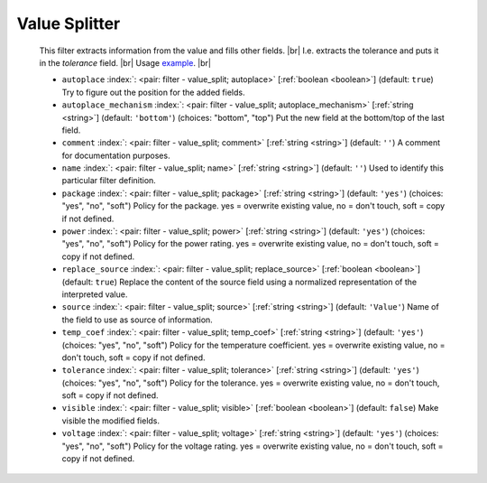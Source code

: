 .. Automatically generated by KiBot, please don't edit this file

.. index::
   pair: Value Splitter; value_split

Value Splitter
~~~~~~~~~~~~~~

   This filter extracts information from the value and fills other fields. |br|
   I.e. extracts the tolerance and puts it in the `tolerance` field. |br|
   Usage `example <https://inti-cmnb.github.io/kibot-examples-1/value_split/>`__. |br|

   -  ``autoplace`` :index:`: <pair: filter - value_split; autoplace>` [:ref:`boolean <boolean>`] (default: ``true``) Try to figure out the position for the added fields.
   -  ``autoplace_mechanism`` :index:`: <pair: filter - value_split; autoplace_mechanism>` [:ref:`string <string>`] (default: ``'bottom'``) (choices: "bottom", "top") Put the new field at the bottom/top of the last field.
   -  ``comment`` :index:`: <pair: filter - value_split; comment>` [:ref:`string <string>`] (default: ``''``) A comment for documentation purposes.
   -  ``name`` :index:`: <pair: filter - value_split; name>` [:ref:`string <string>`] (default: ``''``) Used to identify this particular filter definition.
   -  ``package`` :index:`: <pair: filter - value_split; package>` [:ref:`string <string>`] (default: ``'yes'``) (choices: "yes", "no", "soft") Policy for the package.
      yes = overwrite existing value, no = don't touch, soft = copy if not defined.
   -  ``power`` :index:`: <pair: filter - value_split; power>` [:ref:`string <string>`] (default: ``'yes'``) (choices: "yes", "no", "soft") Policy for the power rating.
      yes = overwrite existing value, no = don't touch, soft = copy if not defined.
   -  ``replace_source`` :index:`: <pair: filter - value_split; replace_source>` [:ref:`boolean <boolean>`] (default: ``true``) Replace the content of the source field using a normalized representation of the interpreted value.
   -  ``source`` :index:`: <pair: filter - value_split; source>` [:ref:`string <string>`] (default: ``'Value'``) Name of the field to use as source of information.
   -  ``temp_coef`` :index:`: <pair: filter - value_split; temp_coef>` [:ref:`string <string>`] (default: ``'yes'``) (choices: "yes", "no", "soft") Policy for the temperature coefficient.
      yes = overwrite existing value, no = don't touch, soft = copy if not defined.
   -  ``tolerance`` :index:`: <pair: filter - value_split; tolerance>` [:ref:`string <string>`] (default: ``'yes'``) (choices: "yes", "no", "soft") Policy for the tolerance.
      yes = overwrite existing value, no = don't touch, soft = copy if not defined.
   -  ``visible`` :index:`: <pair: filter - value_split; visible>` [:ref:`boolean <boolean>`] (default: ``false``) Make visible the modified fields.
   -  ``voltage`` :index:`: <pair: filter - value_split; voltage>` [:ref:`string <string>`] (default: ``'yes'``) (choices: "yes", "no", "soft") Policy for the voltage rating.
      yes = overwrite existing value, no = don't touch, soft = copy if not defined.

